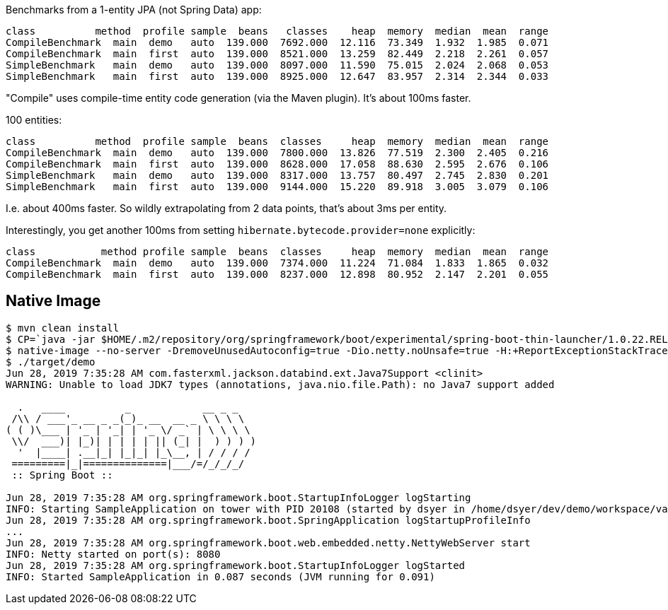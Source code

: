 Benchmarks from a 1-entity JPA (not Spring Data) app:

```
class          method  profile sample  beans   classes    heap  memory  median  mean  range
CompileBenchmark  main  demo   auto  139.000  7692.000  12.116  73.349  1.932  1.985  0.071
CompileBenchmark  main  first  auto  139.000  8521.000  13.259  82.449  2.218  2.261  0.057
SimpleBenchmark   main  demo   auto  139.000  8097.000  11.590  75.015  2.024  2.068  0.053
SimpleBenchmark   main  first  auto  139.000  8925.000  12.647  83.957  2.314  2.344  0.033
```

"Compile" uses compile-time entity code generation (via the Maven plugin). It's about 100ms faster.

100 entities:

```
class          method  profile sample  beans  classes     heap  memory  median  mean  range
CompileBenchmark  main  demo   auto  139.000  7800.000  13.826  77.519  2.300  2.405  0.216
CompileBenchmark  main  first  auto  139.000  8628.000  17.058  88.630  2.595  2.676  0.106
SimpleBenchmark   main  demo   auto  139.000  8317.000  13.757  80.497  2.745  2.830  0.201
SimpleBenchmark   main  first  auto  139.000  9144.000  15.220  89.918  3.005  3.079  0.106
```

I.e. about 400ms faster. So wildly extrapolating from 2 data points, that's about 3ms per entity.

Interestingly, you get another 100ms from setting `hibernate.bytecode.provider=none` explicitly:

```
class           method profile sample  beans  classes     heap  memory  median  mean  range
CompileBenchmark  main  demo   auto  139.000  7374.000  11.224  71.084  1.833  1.865  0.032
CompileBenchmark  main  first  auto  139.000  8237.000  12.898  80.952  2.147  2.201  0.055
```

== Native Image

```
$ mvn clean install
$ CP=`java -jar $HOME/.m2/repository/org/springframework/boot/experimental/spring-boot-thin-launcher/1.0.22.RELEASE/spring-boot-thin-launcher-1.0.22.RELEASE-exec.jar --thin.archive=target/orm-0.0.1.BUILD-SNAPSHOT.jar --thin.classpath`
$ native-image --no-server -DremoveUnusedAutoconfig=true -Dio.netty.noUnsafe=true -H:+ReportExceptionStackTraces --no-fallback --allow-incomplete-classpath --report-unsupported-elements-at-runtime -H:Name=target/demo -cp target/classes/:$HOME/.m2/repository/org/springframework/spring-boot-graal-feature/0.5.0.BUILD-SNAPSHOT/spring-boot-graal-feature-0.5.0.BUILD-SNAPSHOT.jar:$CP app.main.SampleApplication
$ ./target/demo
Jun 28, 2019 7:35:28 AM com.fasterxml.jackson.databind.ext.Java7Support <clinit>
WARNING: Unable to load JDK7 types (annotations, java.nio.file.Path): no Java7 support added

  .   ____          _            __ _ _
 /\\ / ___'_ __ _ _(_)_ __  __ _ \ \ \ \
( ( )\___ | '_ | '_| | '_ \/ _` | \ \ \ \
 \\/  ___)| |_)| | | | | || (_| |  ) ) ) )
  '  |____| .__|_| |_|_| |_\__, | / / / /
 =========|_|==============|___/=/_/_/_/
 :: Spring Boot ::                        

Jun 28, 2019 7:35:28 AM org.springframework.boot.StartupInfoLogger logStarting
INFO: Starting SampleApplication on tower with PID 20108 (started by dsyer in /home/dsyer/dev/demo/workspace/vanilla-orm)
Jun 28, 2019 7:35:28 AM org.springframework.boot.SpringApplication logStartupProfileInfo
...
Jun 28, 2019 7:35:28 AM org.springframework.boot.web.embedded.netty.NettyWebServer start
INFO: Netty started on port(s): 8080
Jun 28, 2019 7:35:28 AM org.springframework.boot.StartupInfoLogger logStarted
INFO: Started SampleApplication in 0.087 seconds (JVM running for 0.091)
```